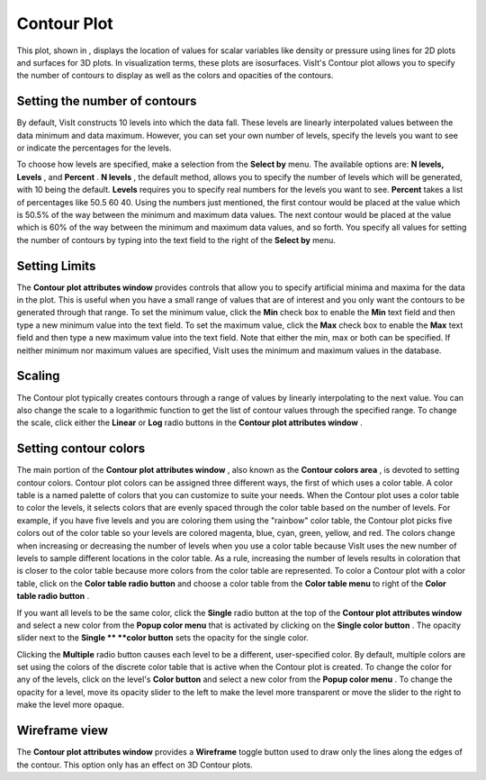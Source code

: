 Contour Plot
~~~~~~~~~~~~

This plot, shown in
, displays the location of values for scalar variables like density or pressure using lines for 2D plots and surfaces for 3D plots. In visualization terms, these plots are isosurfaces. VisIt's Contour plot allows you to specify the number of contours to display as well as the colors and opacities of the contours.

Setting the number of contours
""""""""""""""""""""""""""""""

By default, VisIt constructs 10 levels into which the data fall. These levels are linearly interpolated values between the data minimum and data maximum. However, you can set your own number of levels, specify the levels you want to see or indicate the percentages for the levels.

To choose how levels are specified, make a selection from the
**Select by**
menu. The available options are:
**N levels, Levels**
, and
**Percent**
.
**N levels**
, the default method, allows you to specify the number of levels which will be generated, with 10 being the default.
**Levels**
requires you to specify real numbers for the levels you want to see.
**Percent**
takes a list of percentages like 50.5 60 40. Using the numbers just mentioned, the first contour would be placed at the value which is 50.5% of the way between the minimum and maximum data values. The next contour
would be placed at the value which is 60% of the way between the minimum and maximum data values, and so forth. You specify all values for setting the number of contours by typing into the text field to the right of the
**Select by**
menu.

Setting Limits
""""""""""""""

The
**Contour plot attributes window**
provides controls that allow you to specify artificial minima and maxima for the data in the plot. This is useful when you have a small range of values that are of interest and you only want the contours to be generated through that range. To set the minimum value, click the
**Min**
check box to enable the
**Min**
text field and then type a new minimum value into the text field. To set the maximum value, click the
**Max**
check box to enable the
**Max**
text field and then type a new maximum value into the text field. Note that either the min, max or both can be specified. If neither minimum nor maximum values are specified, VisIt uses the minimum and maximum values in the database.

Scaling
"""""""

The Contour plot typically creates contours through a range of values by linearly interpolating to the next value. You can also change the scale to a logarithmic function to get the list of contour values through the specified range. To change the scale, click either the
**Linear**
or
**Log**
radio buttons in the
**Contour plot attributes window**
.

Setting contour colors
""""""""""""""""""""""

The main portion of the
**Contour plot attributes window**
, also known as the
**Contour colors area**
, is devoted to setting contour colors. Contour plot colors can be assigned three different ways, the first of which uses a color table. A color table is a named palette of colors that you can customize to suite your needs. When the Contour plot uses a color table to color the levels, it selects colors that are evenly spaced through the color table based on the number of levels. For example, if you have five levels and you are coloring them using the "rainbow" color table, the Contour plot picks five colors out of the color table so your levels are colored magenta, blue, cyan, green, yellow, and red. The colors change when increasing or decreasing the number of levels when you use a color table because VisIt uses the new number of levels to sample different locations in the color table. As a rule, increasing the number of levels results in coloration that is closer to the color table because more colors from the color table are represented. To color a Contour plot with a color table, click on the
**Color table radio button**
and choose a color table from the
**Color table menu**
to right of the
**Color table radio button**
.

If you want all levels to be the same color, click the
**Single**
radio button at the top of the
**Contour plot attributes window**
and select a new color from the
**Popup color menu**
that is activated by clicking on the
**Single color button**
. The opacity slider next to the
**Single **
**color button**
sets the opacity for the single color.

Clicking the
**Multiple**
radio button causes each level to be a different, user-specified color. By default, multiple colors are set using the colors of the discrete color table that is active when the Contour plot is created. To change the color for any of the levels, click on the level's
**Color button**
and select a new color from the
**Popup color menu**
. To change the opacity for a level, move its opacity slider to the left to make the level more transparent or move the slider to the right to make the level more opaque.

Wireframe view
""""""""""""""

The
**Contour plot attributes window**
provides a
**Wireframe**
toggle button used to draw only the lines along the edges of the contour. This option only has an effect on 3D Contour plots.

